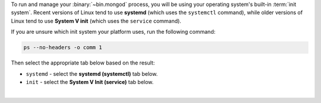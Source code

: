 To run and manage your :binary:`~bin.mongod` process, you will be using
your operating system's built-in :term:`init system`. Recent versions of
Linux tend to use **systemd** (which uses the ``systemctl`` command),
while older versions of Linux tend to use **System V init** (which uses
the ``service`` command).

If you are unsure which init system your platform uses, run the
following command:

.. code-block:: sh

   ps --no-headers -o comm 1

Then select the appropriate tab below based on the result:

- ``systemd`` - select the **systemd (systemctl)** tab below.

- ``init`` - select the **System V Init (service)** tab below.

|
